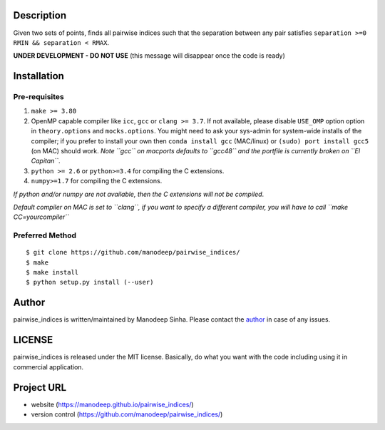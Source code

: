 
Description
===========

Given two sets of points, finds all pairwise indices such that the
separation between any pair satisfies ``separation >=0 RMIN && separation < RMAX``.

**UNDER DEVELOPMENT - DO NOT USE** (this message will disappear once the code is ready)

Installation
============

Pre-requisites
--------------

1. ``make >= 3.80``
2. OpenMP capable compiler like ``icc``, ``gcc`` or ``clang >= 3.7``. If
   not available, please disable ``USE_OMP`` option option in
   ``theory.options`` and ``mocks.options``. You might need to ask your
   sys-admin for system-wide installs of the compiler; if you prefer to
   install your own then ``conda install gcc`` (MAC/linux) or
   ``(sudo) port install gcc5`` (on MAC) should work. *Note ``gcc`` on
   macports defaults to ``gcc48`` and the portfile is currently broken
   on ``El Capitan``*.
3. ``python >= 2.6`` or ``python>=3.4`` for compiling the C extensions.
4. ``numpy>=1.7`` for compiling the C extensions.

*If python and/or numpy are not available, then the C extensions will
not be compiled*.

*Default compiler on MAC is set to ``clang``, if you want to specify a
different compiler, you will have to call ``make CC=yourcompiler``*

Preferred Method
----------------

::

    $ git clone https://github.com/manodeep/pairwise_indices/
    $ make 
    $ make install
    $ python setup.py install (--user)



Author
======

pairwise_indices is written/maintained by Manodeep Sinha. Please contact the
`author <mailto:manodeep@gmail.com>`__ in case of any issues.


LICENSE
=======

pairwise_indices is released under the MIT license. Basically, do what you want
with the code including using it in commercial application.

Project URL
===========

-  website (https://manodeep.github.io/pairwise_indices/)
-  version control (https://github.com/manodeep/pairwise_indices/)

